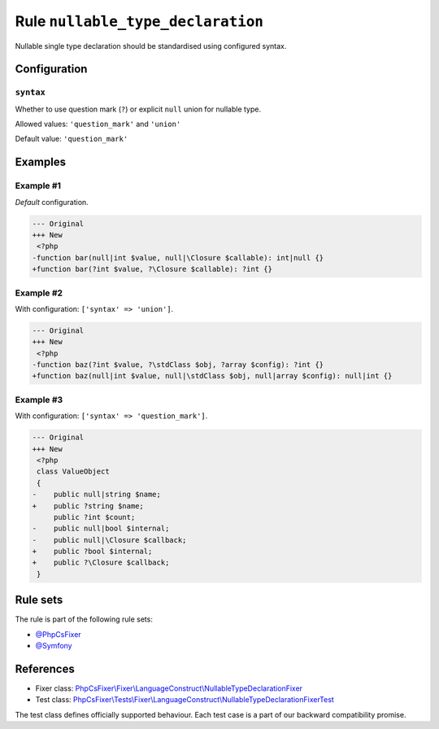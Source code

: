 ==================================
Rule ``nullable_type_declaration``
==================================

Nullable single type declaration should be standardised using configured syntax.

Configuration
-------------

``syntax``
~~~~~~~~~~

Whether to use question mark (``?``) or explicit ``null`` union for nullable
type.

Allowed values: ``'question_mark'`` and ``'union'``

Default value: ``'question_mark'``

Examples
--------

Example #1
~~~~~~~~~~

*Default* configuration.

.. code-block:: diff

   --- Original
   +++ New
    <?php
   -function bar(null|int $value, null|\Closure $callable): int|null {}
   +function bar(?int $value, ?\Closure $callable): ?int {}

Example #2
~~~~~~~~~~

With configuration: ``['syntax' => 'union']``.

.. code-block:: diff

   --- Original
   +++ New
    <?php
   -function baz(?int $value, ?\stdClass $obj, ?array $config): ?int {}
   +function baz(null|int $value, null|\stdClass $obj, null|array $config): null|int {}

Example #3
~~~~~~~~~~

With configuration: ``['syntax' => 'question_mark']``.

.. code-block:: diff

   --- Original
   +++ New
    <?php
    class ValueObject
    {
   -    public null|string $name;
   +    public ?string $name;
        public ?int $count;
   -    public null|bool $internal;
   -    public null|\Closure $callback;
   +    public ?bool $internal;
   +    public ?\Closure $callback;
    }

Rule sets
---------

The rule is part of the following rule sets:

- `@PhpCsFixer <./../../ruleSets/PhpCsFixer.rst>`_
- `@Symfony <./../../ruleSets/Symfony.rst>`_

References
----------

- Fixer class: `PhpCsFixer\\Fixer\\LanguageConstruct\\NullableTypeDeclarationFixer <./../../../src/Fixer/LanguageConstruct/NullableTypeDeclarationFixer.php>`_
- Test class: `PhpCsFixer\\Tests\\Fixer\\LanguageConstruct\\NullableTypeDeclarationFixerTest <./../../../tests/Fixer/LanguageConstruct/NullableTypeDeclarationFixerTest.php>`_

The test class defines officially supported behaviour. Each test case is a part of our backward compatibility promise.
